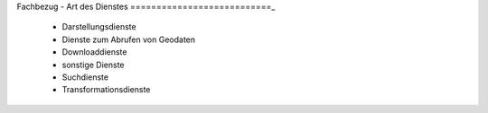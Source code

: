 
Fachbezug - Art des Dienstes
===========================_

 - Darstellungsdienste
 - Dienste zum Abrufen von Geodaten
 - Downloaddienste
 - sonstige Dienste
 - Suchdienste
 - Transformationsdienste







